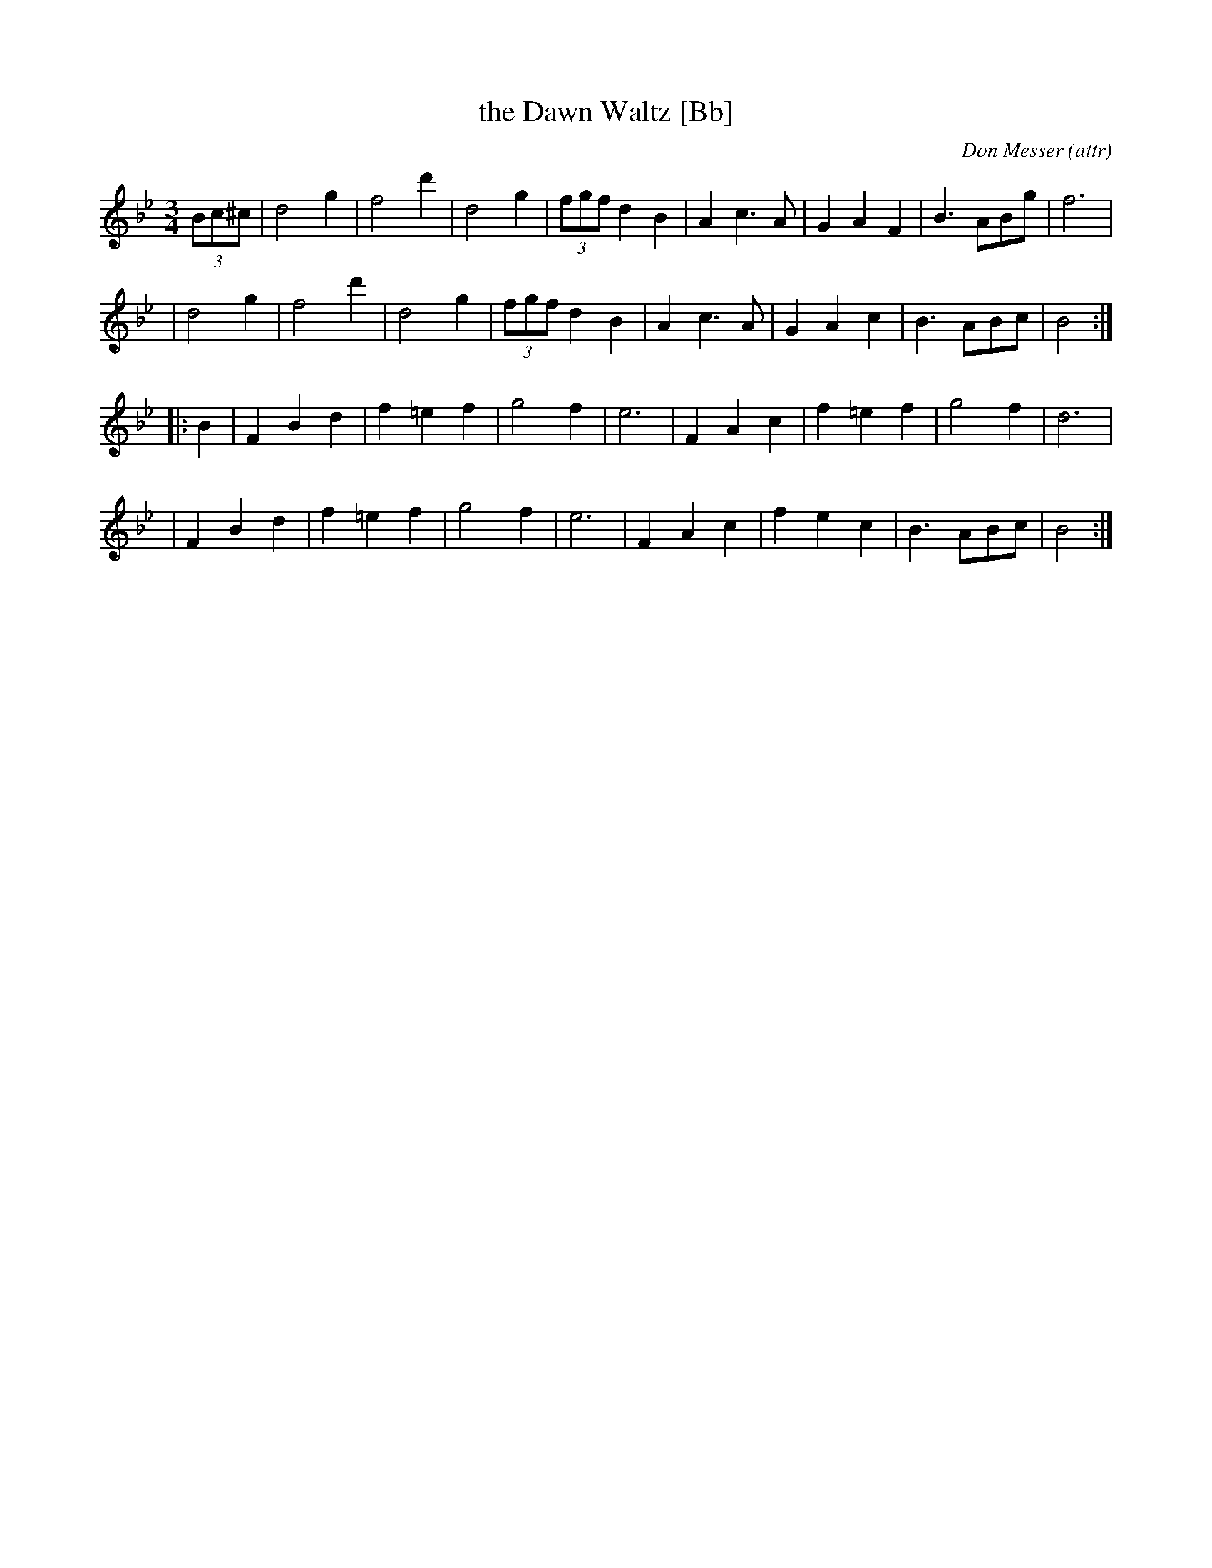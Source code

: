 X:1
T:the Dawn Waltz [Bb]
C:Don Messer (attr)
R:waltz
M:3/4
L:1/8
Z:Transcribed by Bruce Osborne
F:http://www.ibiblio.org/fiddlers/DASH_DAY.htm 2009-2-25
K:Bb
(3Bc^c \
| d4g2 | f4d'2 | d4g2 | (3fgf d2B2 | A2c3A | G2A2F2 | B3 ABg | f6 |
| d4g2 | f4d'2 | d4g2 | (3fgf d2B2 | A2c3A | G2A2c2 | B3 ABc | B4 :|
|: B2 \
| F2B2d2 | f2=e2f2 | g4f2 | e6 | F2A2c2 | f2=e2f2 | g4f2 | d6 |
| F2B2d2 | f2=e2f2 | g4f2 | e6 | F2A2c2 | f2e2c2 | B3 ABc | B4 :|
